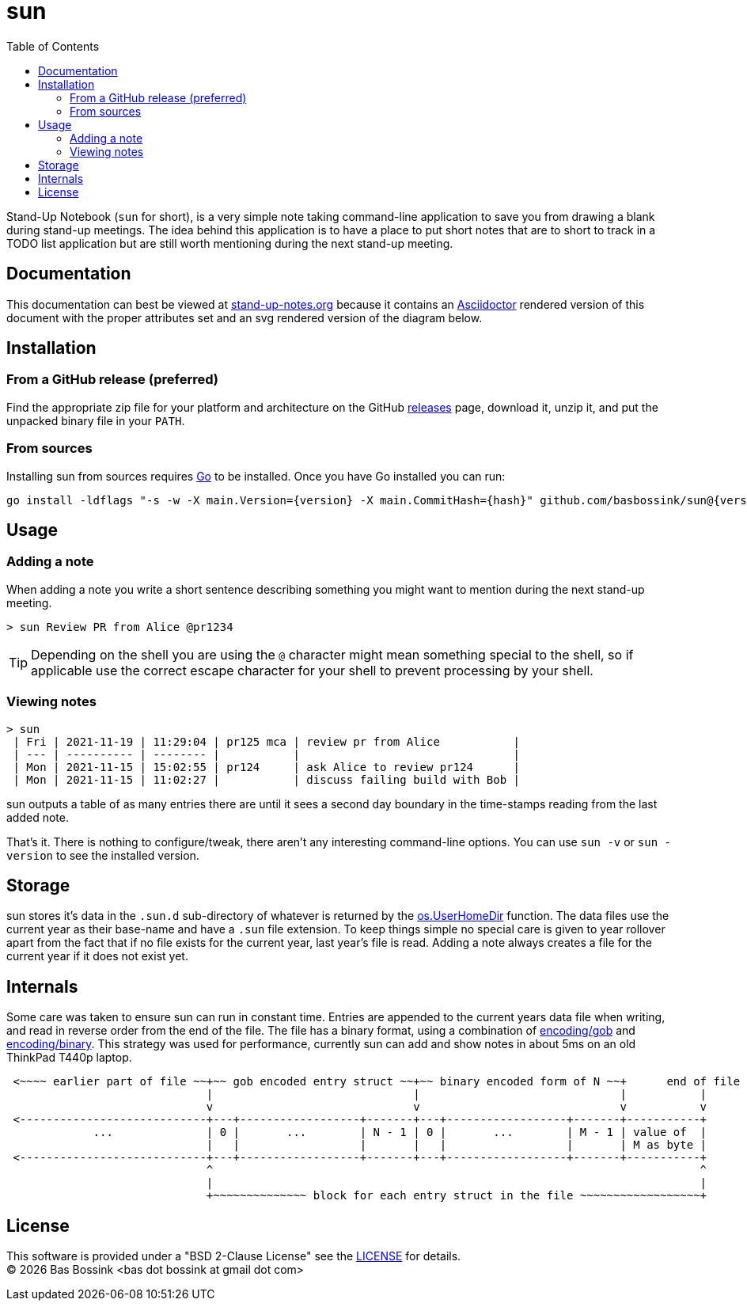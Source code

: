 = sun
:docinfo: private-head
:toc:

Stand-Up Notebook (`sun` for short), is a very simple note taking command-line application to save you from drawing a blank during stand-up meetings.
The idea behind this application is to have a place to put short notes that are to short to track in a TODO list application but are still worth mentioning during the next stand-up meeting.

== Documentation

This documentation can best be viewed at https://stand-up-notes.org[stand-up-notes.org] because it contains an https://asciidoctor.org/[Asciidoctor] rendered version of this document with the proper attributes set and an svg rendered version of the diagram below.

== Installation

=== From a GitHub release (preferred)

Find the appropriate zip file for your platform and architecture on the GitHub https://github.com/basbossink/sun/releases[releases] page, download it, unzip it, and put the unpacked binary file in your `PATH`.

=== From sources

Installing sun from sources requires https://golang.org/[Go] to be installed. Once you have Go installed you can run:

[source,sh,subs="attributes+"]
----
go install -ldflags "-s -w -X main.Version={version} -X main.CommitHash={hash}" github.com/basbossink/sun@{version}
----

== Usage 

=== Adding a note

When adding a note you write a short sentence describing something you might want to mention during the next stand-up meeting.

....
> sun Review PR from Alice @pr1234
....
[TIP]
Depending on the shell you are using the `@` character might mean something special to the shell, so if applicable use the correct escape character for your shell to prevent processing by your shell.

=== Viewing notes

....
> sun
 | Fri | 2021-11-19 | 11:29:04 | pr125 mca | review pr from Alice           |
 | --- | ---------- | -------- |           |                                |
 | Mon | 2021-11-15 | 15:02:55 | pr124     | ask Alice to review pr124      |
 | Mon | 2021-11-15 | 11:02:27 |           | discuss failing build with Bob |
....

sun outputs a table of as many entries there are until it sees a second day boundary in the time-stamps reading from the last added note.

That's it. There is nothing to configure/tweak, there aren't any interesting command-line options. You can use `sun -v` or `sun -version` to see the installed version.


== Storage

sun stores it's data in the `.sun.d` sub-directory of whatever is returned by the https://pkg.go.dev/os#UserHomeDir[os.UserHomeDir] function. The data files use the current year as their base-name and have a `.sun` file extension. To keep things simple no special care is given to year rollover apart from the fact that if no file exists for the current year, last year's file is read. Adding a note always creates a file for the current year if it does not exist yet.

== Internals 

Some care was taken to ensure sun can run in constant time. Entries are appended to the current years data file when writing, and read in reverse order from the end of the file. The file has a binary format, using a combination of https://pkg.go.dev/encoding/gob[encoding/gob] and https://pkg.go.dev/encoding/binary[encoding/binary]. This strategy was used for performance, currently sun can add and show notes in about 5ms on an old ThinkPad T440p laptop.

[svgbob]
....
 <~~~~ earlier part of file ~~+~~ gob encoded entry struct ~~+~~ binary encoded form of N ~~+      end of file
                              |                              |                              |           |
                              v                              v                              v           v
 <----------------------------+---+------------------+-------+---+------------------+-------+-----------+
             ...              | 0 |       ...        | N - 1 | 0 |       ...        | M - 1 | value of  |
                              |   |                  |       |   |                  |       | M as byte |
 <----------------------------+---+------------------+-------+---+------------------+-------+-----------+
                              ^                                                                         ^
                              |                                                                         |
                              +~~~~~~~~~~~~~~ block for each entry struct in the file ~~~~~~~~~~~~~~~~~~+
....

== License

This software is provided under a "BSD 2-Clause License" see the link:LICENSE[LICENSE] for details. +
(C) {docyear} Bas Bossink <bas dot bossink at gmail dot com>
